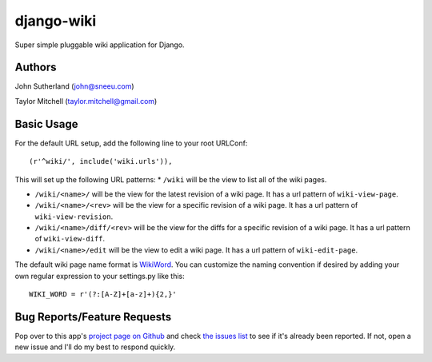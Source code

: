 django-wiki
===========

Super simple pluggable wiki application for Django.

Authors
-------
John Sutherland (john@sneeu.com)

Taylor Mitchell (taylor.mitchell@gmail.com)

Basic Usage
-----------

For the default URL setup, add the following line to your root
URLConf::

   (r'^wiki/', include('wiki.urls')),

This will set up the following URL patterns:
* ``/wiki`` will be the view to list all of the wiki pages.

* ``/wiki/<name>/`` will be the view for the latest revision of
  a wiki page.  It has a url pattern of ``wiki-view-page``.

* ``/wiki/<name>/<rev>`` will be the view for a specific revision
  of a wiki page.  It has a url pattern of ``wiki-view-revision``.

* ``/wiki/<name>/diff/<rev>`` will be the view for the diffs for
  a specific revision of a wiki page.  It has a url pattern of ``wiki-view-diff``.

* ``/wiki/<name>/edit`` will be the view to edit a wiki page.  It has a
  url pattern of ``wiki-edit-page``.

The default wiki page name format is `WikiWord`_.  You can customize the naming
convention if desired by adding your own regular expression to your settings.py
like this::

    WIKI_WORD = r'(?:[A-Z]+[a-z]+){2,}'

Bug Reports/Feature Requests
----------------------------

Pop over to this app's `project page on Github`_ and
check `the issues list`_ to see if it's already been reported. If not,
open a new issue and I'll do my best to respond quickly.

.. _WikiWord: http://twiki.org/cgi-bin/view/TWiki/WikiWord
.. _project page on Github: http://github.com/tmitchell/django-wiki
.. _the issues list: http://github.com/tmitchell/django-wiki/issues